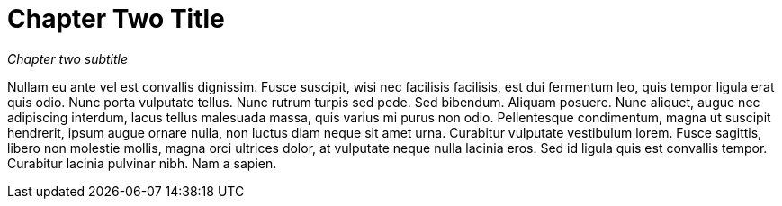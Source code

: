 [[chapter-two-title]]
= Chapter Two Title

_Chapter two subtitle_

Nullam eu ante vel est convallis dignissim. Fusce suscipit, wisi nec
facilisis facilisis, est dui fermentum leo, quis tempor ligula erat quis
odio. Nunc porta vulputate tellus. Nunc rutrum turpis sed pede. Sed
bibendum. Aliquam posuere. Nunc aliquet, augue nec adipiscing interdum,
lacus tellus malesuada massa, quis varius mi purus non odio.
Pellentesque condimentum, magna ut suscipit hendrerit, ipsum augue
ornare nulla, non luctus diam neque sit amet urna. Curabitur vulputate
vestibulum lorem. Fusce sagittis, libero non molestie mollis, magna orci
ultrices dolor, at vulputate neque nulla lacinia eros. Sed id ligula
quis est convallis tempor. Curabitur lacinia pulvinar nibh. Nam a
sapien.
